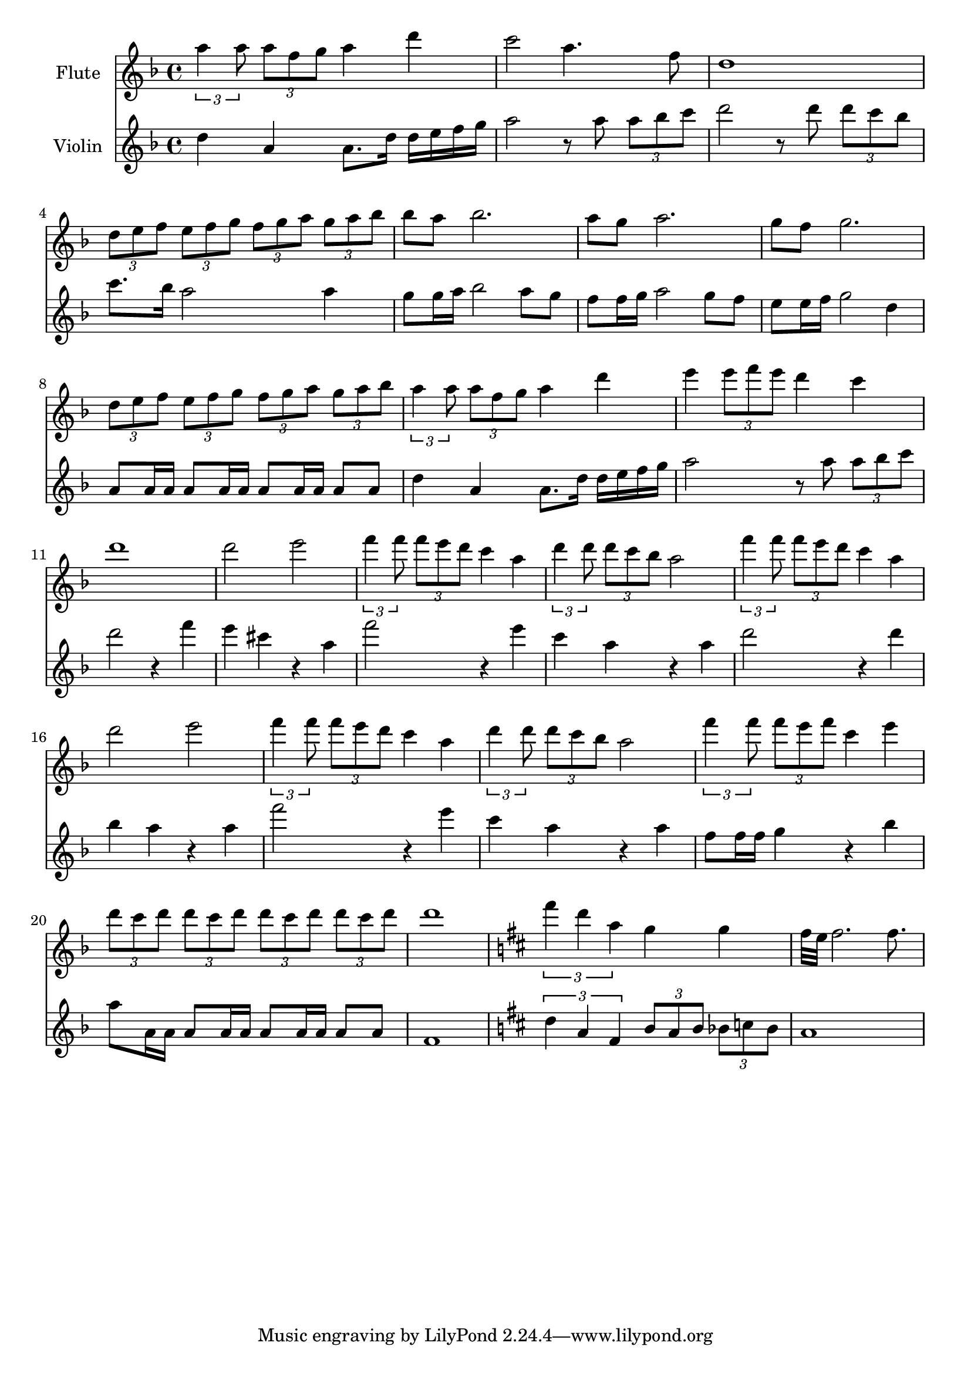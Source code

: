 \version "2.16.2"

\score {
	<<
	\new Staff { 
	\set Staff.midiInstrument = #"flute"
	\set Staff.instrumentName = "Flute"
	
	\relative c'' {  
		\key d \minor
		\times 2/3 {a'4 a8} \times 2/3 {a f g} a4 d|
		c2 a4. f8 |
		d1 |
		\times 2/3 {d8 e f} \times 2/3 {e f g} \times 2/3 {f g a} \times 2/3{ g a bes} |
		bes a bes2. |
		a8 g a2. |
		g8 f g2. |
		\times 2/3 {d8 e f} \times 2/3 {e f g} \times 2/3 {f g a} \times 2/3 {g a bes} |
		\times 2/3 {a4 a8} \times 2/3 {a f g} a4 d |
		e \times 2/3 {e8 f e} d4 c |
		d1 |
		d2 e2 |
		\times 2/3 {f4 f8} \times 2/3 {f e d} c4 a |
		\times 2/3 {d4 d8} \times 2/3 {d c bes} a2 |
		\times 2/3 {f'4 f8} \times 2/3 {f e d} c4 a |
		d2 e2 |
		\times 2/3 {f4 f8} \times 2/3 {f e d} c4 a |
		\times 2/3 {d4 d8} \times 2/3 {d c bes} a2 |
		\times 2/3 {f'4 f8} \times 2/3 {f e f} c4 e |
		\times 2/3 {d8 c d} \times 2/3 {d c d} \times 2/3 {d c d} \times 2/3 {d c d} |
		d1 |
		\key d \major
		\times 2/3 {fis4 d a} g g |
		fis32 e fis2. fis8. |
	}}

	\new Staff { 
	\set Staff.midiInstrument = #"violin"
	\set Staff.instrumentName = "Violin"
	\set Staff.midiMaximumVolume = #0.50

	\relative c'' {
		\key d \minor
		d4 a a8. d16 d e f g |
		a2 r8 a8 \times 2/3 {a bes c} |
		d2 r8 d8 \times 2/3 {d c bes} |
		c8. bes16 a2 a4 |
		g8 g16 a bes2 a8 g |
		f8 f16 g a2 g8 f |
		e8 e16 f g2 d4 |
		a8 a16 a a8 a16 a a8 a16 a a8 a |
		d4 a a8. d16 d e f g |
		a2 r8 a \times 2/3 {a bes c} |
		d2 r4 f |
		e cis r a |
		f'2 r4 e |
		c a r a |
		d2 r4 d |
		bes a r a |
		f'2 r4 e |
		c a r a |
		f8 f16 f g4 r bes |
		a8 a,16 a a8 a16 a a8 a16 a a8 a |
		f1 |
		\key d \major
		\times 2/3 {d'4 a fis} \times 2/3 {b8 a b} \times 2/3 {bes c bes} |
		a1
	}}
	>>

	\header{}
	\layout{}
	\midi {
		\tempo 4 = 120
	}
}

